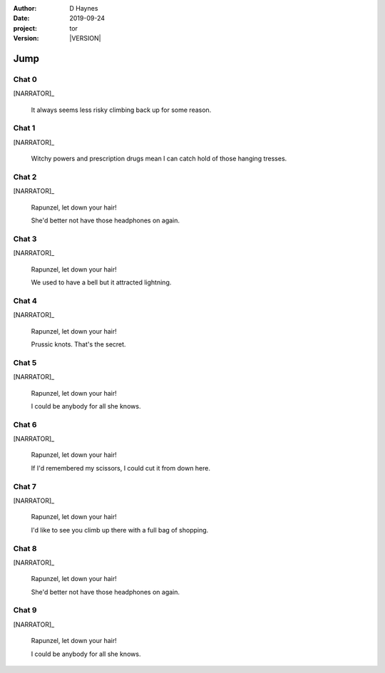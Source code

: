 
..  This is a Turberfield dialogue file (reStructuredText).
    Scene ~~
    Shot --

.. |VERSION| property:: tor.story.version

:author: D Haynes
:date: 2019-09-24
:project: tor
:version: |VERSION|

.. entity:: NARRATOR
   :types:  tor.story.Narrator

.. entity:: RAPUNZEL
   :types:  tor.story.Character
   :states: tor.story.Occupation.teenager
            tor.story.Hanging.crib

Jump
~~~~

Chat 0
------

.. condition:: RAPUNZEL.state 0

.. fx:: tor.static.img  tower.jpg
   :offset: 0
   :duration: 0

[NARRATOR]_

    It always seems less risky climbing back up
    for some reason.

Chat 1
------

.. condition:: RAPUNZEL.state 1

.. fx:: tor.static.img  tower.jpg
   :offset: 0
   :duration: 0

[NARRATOR]_

    Witchy powers and prescription drugs mean I can
    catch hold of those hanging tresses.

Chat 2
------

.. condition:: RAPUNZEL.state 2

.. fx:: tor.static.img  tower.jpg
   :offset: 0
   :duration: 0

[NARRATOR]_

    Rapunzel, let down your hair!

    She'd better not have those headphones on again.

Chat 3
------

.. condition:: RAPUNZEL.state 3

.. fx:: tor.static.img  tower.jpg
   :offset: 0
   :duration: 0

[NARRATOR]_

    Rapunzel, let down your hair!

    We used to have a bell but it attracted lightning.

Chat 4
------

.. condition:: RAPUNZEL.state 4

.. fx:: tor.static.img  tower.jpg
   :offset: 0
   :duration: 0

[NARRATOR]_

    Rapunzel, let down your hair!

    Prussic knots. That's the secret.

Chat 5
------

.. condition:: RAPUNZEL.state 5

.. fx:: tor.static.img  tower.jpg
   :offset: 0
   :duration: 0

[NARRATOR]_

    Rapunzel, let down your hair!

    I could be anybody for all she knows.

Chat 6
------

.. condition:: RAPUNZEL.state 6

.. fx:: tor.static.img  tower.jpg
   :offset: 0
   :duration: 0

[NARRATOR]_

    Rapunzel, let down your hair!

    If I'd remembered my scissors, I could cut it from
    down here.

Chat 7
------

.. condition:: RAPUNZEL.state 7

.. fx:: tor.static.img  tower.jpg
   :offset: 0
   :duration: 0

[NARRATOR]_

    Rapunzel, let down your hair!

    I'd like to see you climb up there with a full
    bag of shopping.

Chat 8
------

.. condition:: RAPUNZEL.state 8

.. fx:: tor.static.img  tower.jpg
   :offset: 0
   :duration: 0

[NARRATOR]_

    Rapunzel, let down your hair!

    She'd better not have those headphones on again.

Chat 9
------

.. condition:: RAPUNZEL.state 9

.. fx:: tor.static.img  tower.jpg
   :offset: 0
   :duration: 0

[NARRATOR]_

    Rapunzel, let down your hair!

    I could be anybody for all she knows.

